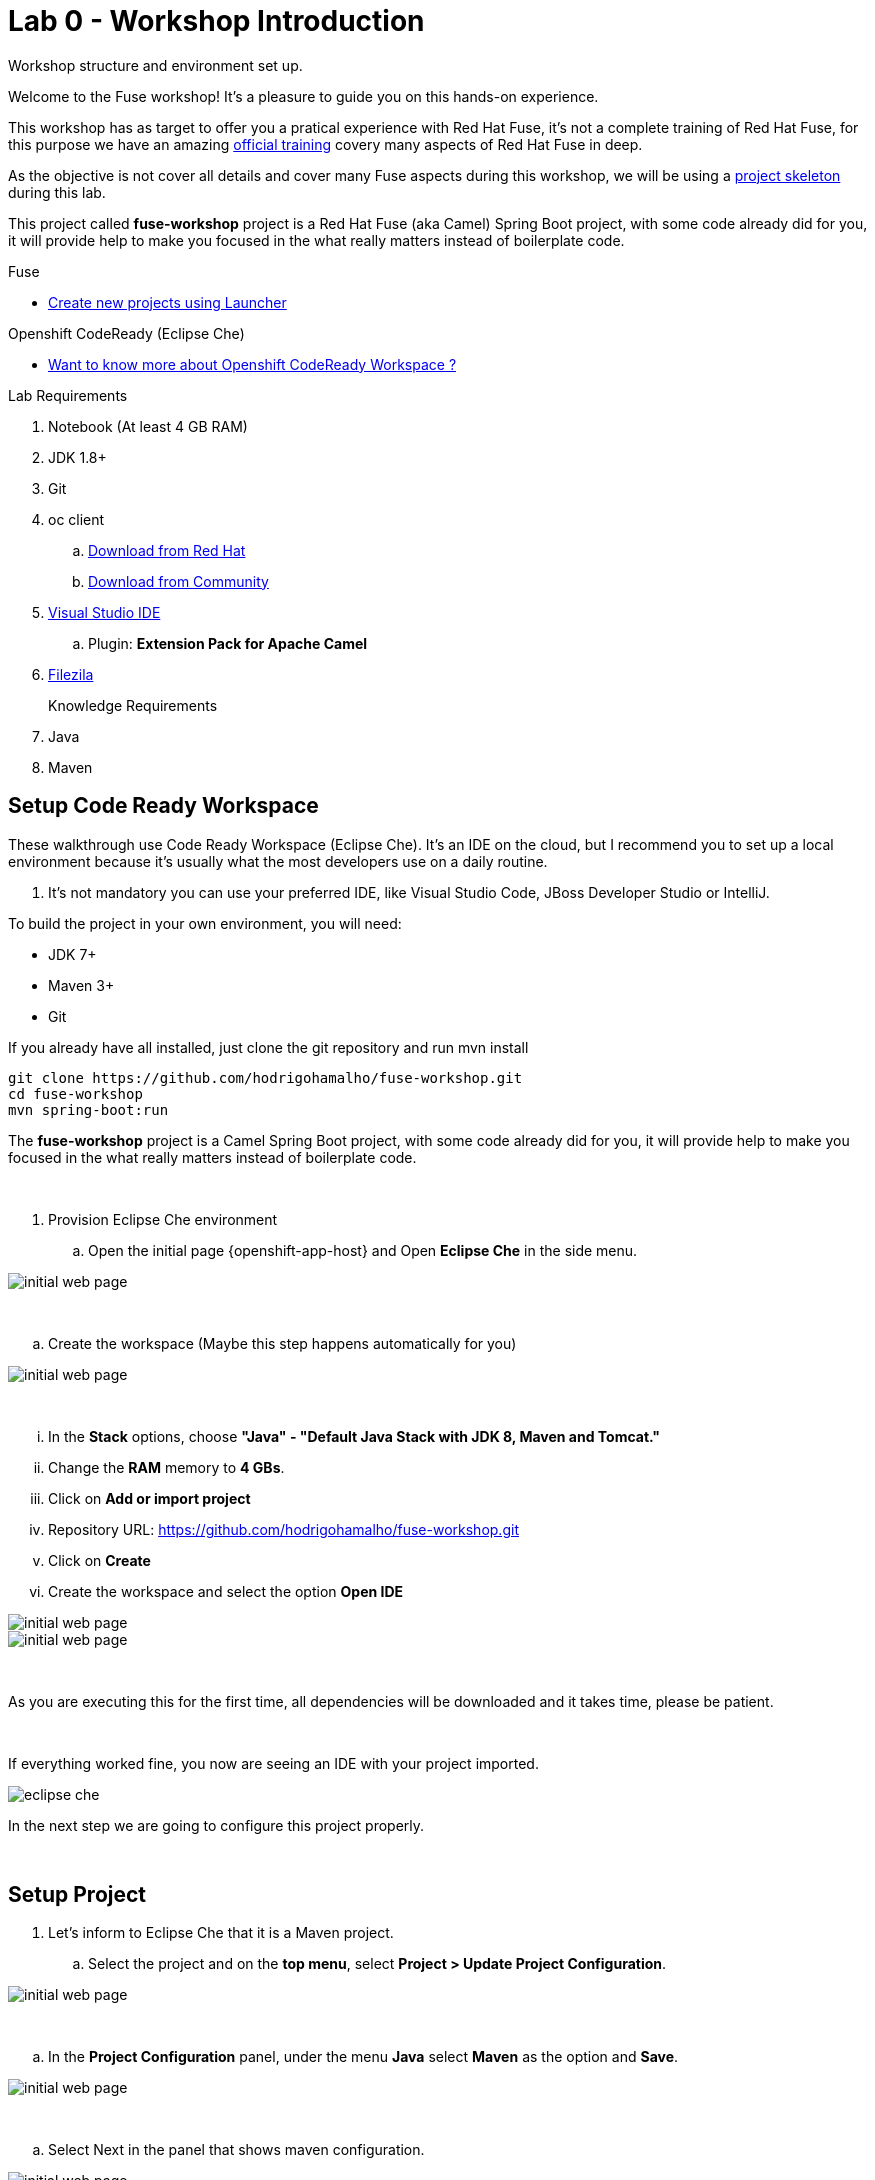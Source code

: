 = Lab 0 - Workshop Introduction

Workshop structure and environment set up.

Welcome to the Fuse workshop! It's a pleasure to guide you on this hands-on experience. 

This workshop has as target to offer you a pratical experience with Red Hat Fuse, it's not a complete training 
of Red Hat Fuse, for this purpose we have an amazing https://www.redhat.com/pt-br/services/training/jb421-red-hat-jboss-fuse-camel-development[official training] 
covery many aspects of Red Hat Fuse in deep.

As the objective is not cover all details and cover many Fuse aspects during this workshop, 
we will be using a https://github.com/hodrigohamalho/fuse-workshop.git[project skeleton] during this lab.

This project called *fuse-workshop* project is a Red Hat Fuse (aka Camel) Spring Boot project, 
with some code already did for you, it will provide help to make you focused in the what really matters 
instead of boilerplate code.

[type=walkthroughResource]
.Fuse
****
* link:https://launch.openshift.io[Create new projects using Launcher, window="_blank"]
****

[type=walkthroughResource]
.Openshift CodeReady (Eclipse Che)
****
* link:https://developers.redhat.com/products/codeready-workspaces/overview/[Want to know more about Openshift CodeReady Workspace ?, window="_blank"]
****

Lab Requirements

. Notebook (At least 4 GB RAM)
. JDK 1.8+
. Git
. oc client 
.. https://access.redhat.com/downloads/content/290[Download from Red Hat]
.. https://www.okd.io/download.html[Download from Community]
. https://visualstudio.microsoft.com/downloads/[Visual Studio IDE]
.. Plugin: *Extension Pack for Apache Camel*
. https://filezilla-project.org/download.php?type=client[Filezila]

+

Knowledge Requirements 

. Java
. Maven 

== Setup Code Ready Workspace

These walkthrough use Code Ready Workspace (Eclipse Che). 
It's an IDE on the cloud, but I recommend you to set up a local environment because it's usually what the most developers use on a daily routine. 

. It's not mandatory  you can use your preferred IDE, like Visual Studio Code, JBoss Developer Studio or IntelliJ.

To build the project in your own environment, you will need:

* JDK 7+
* Maven 3+
* Git 

If you already have all installed, just clone the git repository and run mvn install

[source,bash]
----
git clone https://github.com/hodrigohamalho/fuse-workshop.git
cd fuse-workshop
mvn spring-boot:run
----

The *fuse-workshop* project is a Camel Spring Boot project, 
with some code already did for you, it will provide help to make you 
focused in the what really matters instead of boilerplate code.

{empty} +

. Provision Eclipse Che environment

.. Open the initial page {openshift-app-host} and Open *Eclipse Che* in the side menu.

image::images/01-che.png[initial web page, role="integr8ly-img-responsive"]

{empty} +

.. Create the workspace (Maybe this step happens automatically for you)

image::images/02-che.png[initial web page, role="integr8ly-img-responsive"]

{empty} +

... In the *Stack* options, choose *"Java" - "Default Java Stack with JDK 8, Maven and Tomcat."*
... Change the *RAM* memory to *4 GBs*.
... Click on *Add or import project*
... Repository URL: https://github.com/hodrigohamalho/fuse-workshop.git
... Click on *Create*
... Create the workspace and select the option *Open IDE*

image::images/03-che.png[initial web page, role="integr8ly-img-responsive"]

image::images/04-che.png[initial web page, role="integr8ly-img-responsive"]

{empty} +

As you are executing this for the first time, all dependencies will be downloaded and it takes time, please be patient.

{empty} +

If everything worked fine, you now are seeing an IDE with your project imported.

image::images/05-che.png[eclipse che, role="integr8ly-img-responsive"]

In the next step we are going to configure this project properly.

{empty} +

[time=10]
== Setup Project

. Let's inform to Eclipse Che that it is a Maven project.

.. Select the project and on the *top menu*, select *Project > Update Project Configuration*.

image::images/06-che.png[initial web page, role="integr8ly-img-responsive"]

{empty} +

.. In the *Project Configuration* panel, under the menu *Java* select *Maven* as the option and *Save*.

image::images/07-che.png[initial web page, role="integr8ly-img-responsive"]

{empty} +

.. Select Next in the panel that shows maven configuration.

image::images/07-2-che.png[initial web page, role="integr8ly-img-responsive"]

{empty} +

If everything worked fine, you should see a screen similar with this one

image::images/08-che.png[initial web page, role="integr8ly-img-responsive"]

{empty} +

.. Click on the arrow next to the *PLAY* button, and select *Create Run Command*
... Name: run 
... Command line:

    mvn spring-boot:run -f ${current.project.path}

... Select apply to *fuse-workshop*

image::images/09-che.png[initial web page, role="integr8ly-img-responsive"]

image::images/10-che.png[initial web page, role="integr8ly-img-responsive"]

{empty} +

. Run Project
.. Click on the green button *RUN* 

image::images/11-che.png[initial web page, role="integr8ly-img-responsive"]

[time=10]
[type=verification]
Are you seeing a loop hello message in the logs?
